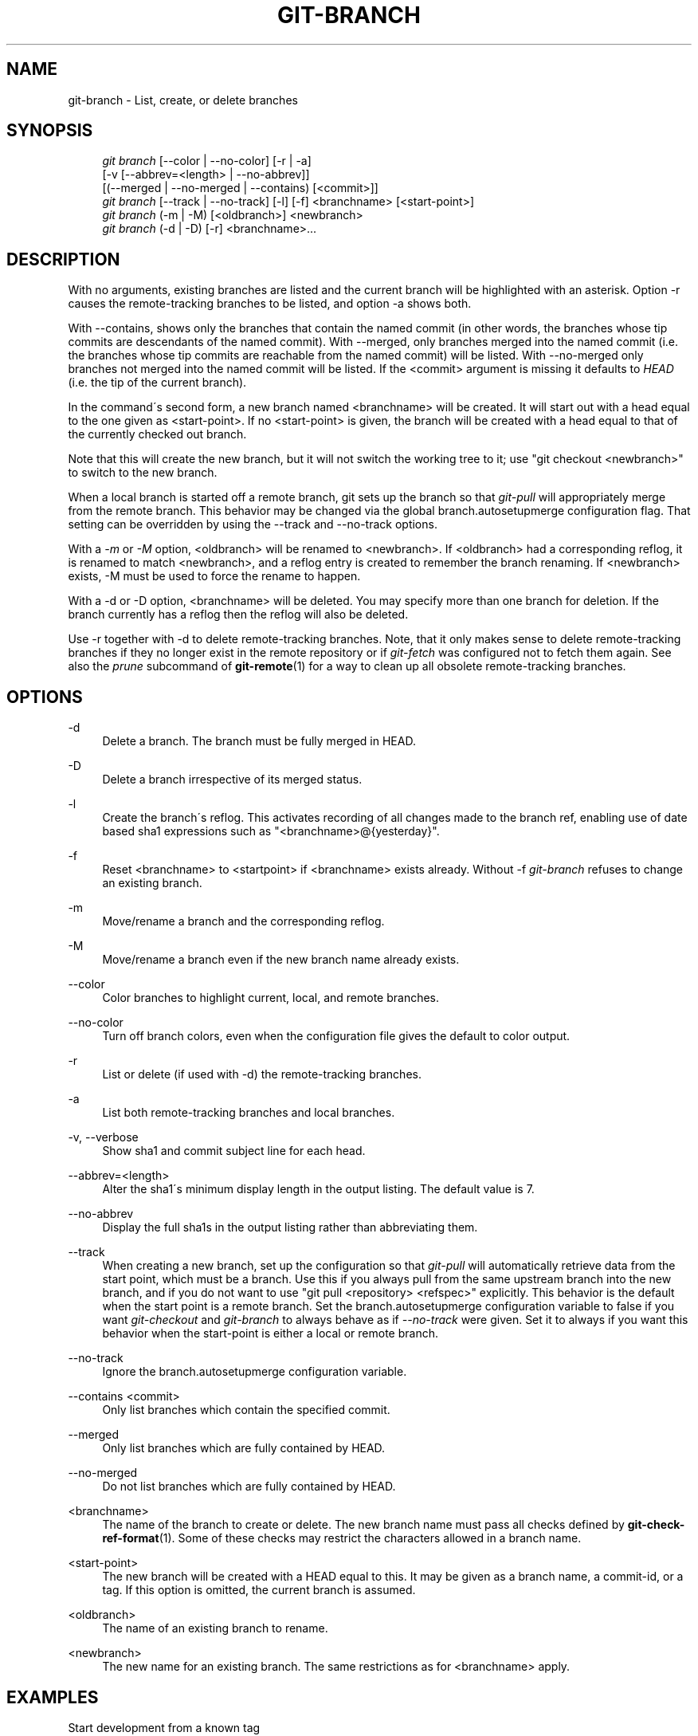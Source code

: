 .\"     Title: git-branch
.\"    Author: 
.\" Generator: DocBook XSL Stylesheets v1.73.2 <http://docbook.sf.net/>
.\"      Date: 04/02/2009
.\"    Manual: Git Manual
.\"    Source: Git 1.6.2.1.299.g88f78
.\"
.TH "GIT\-BRANCH" "1" "04/02/2009" "Git 1\.6\.2\.1\.299\.g88f78" "Git Manual"
.\" disable hyphenation
.nh
.\" disable justification (adjust text to left margin only)
.ad l
.SH "NAME"
git-branch - List, create, or delete branches
.SH "SYNOPSIS"
.sp
.RS 4
.nf
\fIgit branch\fR [\-\-color | \-\-no\-color] [\-r | \-a]
        [\-v [\-\-abbrev=<length> | \-\-no\-abbrev]]
        [(\-\-merged | \-\-no\-merged | \-\-contains) [<commit>]]
\fIgit branch\fR [\-\-track | \-\-no\-track] [\-l] [\-f] <branchname> [<start\-point>]
\fIgit branch\fR (\-m | \-M) [<oldbranch>] <newbranch>
\fIgit branch\fR (\-d | \-D) [\-r] <branchname>\&...
.fi
.RE
.SH "DESCRIPTION"
With no arguments, existing branches are listed and the current branch will be highlighted with an asterisk\. Option \-r causes the remote\-tracking branches to be listed, and option \-a shows both\.
.sp
With \-\-contains, shows only the branches that contain the named commit (in other words, the branches whose tip commits are descendants of the named commit)\. With \-\-merged, only branches merged into the named commit (i\.e\. the branches whose tip commits are reachable from the named commit) will be listed\. With \-\-no\-merged only branches not merged into the named commit will be listed\. If the <commit> argument is missing it defaults to \fIHEAD\fR (i\.e\. the tip of the current branch)\.
.sp
In the command\'s second form, a new branch named <branchname> will be created\. It will start out with a head equal to the one given as <start\-point>\. If no <start\-point> is given, the branch will be created with a head equal to that of the currently checked out branch\.
.sp
Note that this will create the new branch, but it will not switch the working tree to it; use "git checkout <newbranch>" to switch to the new branch\.
.sp
When a local branch is started off a remote branch, git sets up the branch so that \fIgit\-pull\fR will appropriately merge from the remote branch\. This behavior may be changed via the global branch\.autosetupmerge configuration flag\. That setting can be overridden by using the \-\-track and \-\-no\-track options\.
.sp
With a \fI\-m\fR or \fI\-M\fR option, <oldbranch> will be renamed to <newbranch>\. If <oldbranch> had a corresponding reflog, it is renamed to match <newbranch>, and a reflog entry is created to remember the branch renaming\. If <newbranch> exists, \-M must be used to force the rename to happen\.
.sp
With a \-d or \-D option, <branchname> will be deleted\. You may specify more than one branch for deletion\. If the branch currently has a reflog then the reflog will also be deleted\.
.sp
Use \-r together with \-d to delete remote\-tracking branches\. Note, that it only makes sense to delete remote\-tracking branches if they no longer exist in the remote repository or if \fIgit\-fetch\fR was configured not to fetch them again\. See also the \fIprune\fR subcommand of \fBgit-remote\fR(1) for a way to clean up all obsolete remote\-tracking branches\.
.sp
.SH "OPTIONS"
.PP
\-d
.RS 4
Delete a branch\. The branch must be fully merged in HEAD\.
.RE
.PP
\-D
.RS 4
Delete a branch irrespective of its merged status\.
.RE
.PP
\-l
.RS 4
Create the branch\'s reflog\. This activates recording of all changes made to the branch ref, enabling use of date based sha1 expressions such as "<branchname>@{yesterday}"\.
.RE
.PP
\-f
.RS 4
Reset <branchname> to <startpoint> if <branchname> exists already\. Without
\-f
\fIgit\-branch\fR
refuses to change an existing branch\.
.RE
.PP
\-m
.RS 4
Move/rename a branch and the corresponding reflog\.
.RE
.PP
\-M
.RS 4
Move/rename a branch even if the new branch name already exists\.
.RE
.PP
\-\-color
.RS 4
Color branches to highlight current, local, and remote branches\.
.RE
.PP
\-\-no\-color
.RS 4
Turn off branch colors, even when the configuration file gives the default to color output\.
.RE
.PP
\-r
.RS 4
List or delete (if used with \-d) the remote\-tracking branches\.
.RE
.PP
\-a
.RS 4
List both remote\-tracking branches and local branches\.
.RE
.PP
\-v, \-\-verbose
.RS 4
Show sha1 and commit subject line for each head\.
.RE
.PP
\-\-abbrev=<length>
.RS 4
Alter the sha1\'s minimum display length in the output listing\. The default value is 7\.
.RE
.PP
\-\-no\-abbrev
.RS 4
Display the full sha1s in the output listing rather than abbreviating them\.
.RE
.PP
\-\-track
.RS 4
When creating a new branch, set up the configuration so that
\fIgit\-pull\fR
will automatically retrieve data from the start point, which must be a branch\. Use this if you always pull from the same upstream branch into the new branch, and if you do not want to use "git pull <repository> <refspec>" explicitly\. This behavior is the default when the start point is a remote branch\. Set the branch\.autosetupmerge configuration variable to
false
if you want
\fIgit\-checkout\fR
and
\fIgit\-branch\fR
to always behave as if
\fI\-\-no\-track\fR
were given\. Set it to
always
if you want this behavior when the start\-point is either a local or remote branch\.
.RE
.PP
\-\-no\-track
.RS 4
Ignore the branch\.autosetupmerge configuration variable\.
.RE
.PP
\-\-contains <commit>
.RS 4
Only list branches which contain the specified commit\.
.RE
.PP
\-\-merged
.RS 4
Only list branches which are fully contained by HEAD\.
.RE
.PP
\-\-no\-merged
.RS 4
Do not list branches which are fully contained by HEAD\.
.RE
.PP
<branchname>
.RS 4
The name of the branch to create or delete\. The new branch name must pass all checks defined by
\fBgit-check-ref-format\fR(1)\. Some of these checks may restrict the characters allowed in a branch name\.
.RE
.PP
<start\-point>
.RS 4
The new branch will be created with a HEAD equal to this\. It may be given as a branch name, a commit\-id, or a tag\. If this option is omitted, the current branch is assumed\.
.RE
.PP
<oldbranch>
.RS 4
The name of an existing branch to rename\.
.RE
.PP
<newbranch>
.RS 4
The new name for an existing branch\. The same restrictions as for <branchname> apply\.
.RE
.SH "EXAMPLES"
.PP
Start development from a known tag
.RS 4
.sp
.RS 4
.nf

\.ft C
$ git clone git://git\.kernel\.org/pub/scm/\.\.\./linux\-2\.6 my2\.6
$ cd my2\.6
$ git branch my2\.6\.14 v2\.6\.14   \fB(1)\fR
$ git checkout my2\.6\.14
\.ft

.fi
.RE
.sp
\fB1. \fRThis step and the next one could be combined into a single step with "checkout \-b my2\.6\.14 v2\.6\.14"\.
.br
.RE
.PP
Delete an unneeded branch
.RS 4
.sp
.RS 4
.nf

\.ft C
$ git clone git://git\.kernel\.org/\.\.\./git\.git my\.git
$ cd my\.git
$ git branch \-d \-r origin/todo origin/html origin/man   \fB(1)\fR
$ git branch \-D test                                    \fB(2)\fR
\.ft

.fi
.RE
.sp
\fB1. \fRDelete the remote\-tracking branches "todo", "html" and "man"\. The next
\fIfetch\fR
or
\fIpull\fR
will create them again unless you configure them not to\. See
\fBgit-fetch\fR(1)\.
.br
\fB2. \fRDelete the "test" branch even if the "master" branch (or whichever branch is currently checked out) does not have all commits from the test branch\.
.br
.RE
.SH "NOTES"
If you are creating a branch that you want to checkout immediately, it is easier to use the git checkout command with its \-b option to create a branch and check it out with a single command\.
.sp
The options \-\-contains, \-\-merged and \-\-no\-merged serve three related but different purposes:
.sp
.sp
.RS 4
\h'-04'\(bu\h'+03'
\-\-contains <commit>
is used to find all branches which will need special attention if <commit> were to be rebased or amended, since those branches contain the specified <commit>\.
.RE
.sp
.RS 4
\h'-04'\(bu\h'+03'
\-\-merged
is used to find all branches which can be safely deleted, since those branches are fully contained by HEAD\.
.RE
.sp
.RS 4
\h'-04'\(bu\h'+03'
\-\-no\-merged
is used to find branches which are candidates for merging into HEAD, since those branches are not fully contained by HEAD\.
.RE
.SH "AUTHOR"
Written by Linus Torvalds <torvalds@osdl\.org> and Junio C Hamano <gitster@pobox\.com>
.sp
.SH "DOCUMENTATION"
Documentation by Junio C Hamano and the git\-list <git@vger\.kernel\.org>\.
.sp
.SH "GIT"
Part of the \fBgit\fR(1) suite
.sp
